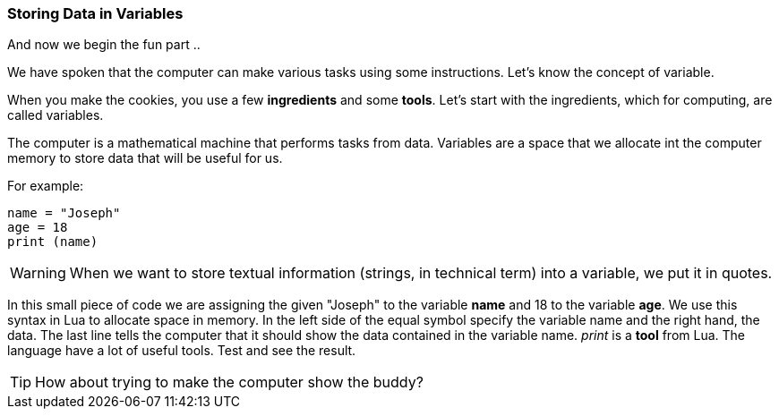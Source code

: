 === Storing Data in Variables
And now we begin the fun part ..

We have spoken that the computer can make various tasks using some instructions. Let's know the concept of variable.

When you make the cookies, you use a few *ingredients* and some *tools*. Let's start with the ingredients, which for computing, are called variables.

The computer is a mathematical machine that performs tasks from data. Variables are a space that we allocate int the computer memory to store data that will be useful for us.

For example:
[source, lua]
----
name = "Joseph"
age = 18
print (name)
----

WARNING: When we want to store textual information (strings, in technical term) into a variable, we put it in quotes.
 
In this small piece of code we are assigning the given "Joseph" to the variable *name* and 18 to the variable *age*. We use this syntax in Lua to allocate space in memory. In the left side of the equal symbol specify the variable name and the right hand, the data. The last line tells the computer that it should show the data contained in the variable name. _print_ is a *tool* from Lua. The language have a lot of useful tools. Test and see the result.

TIP: How about trying to make the computer show the buddy?

